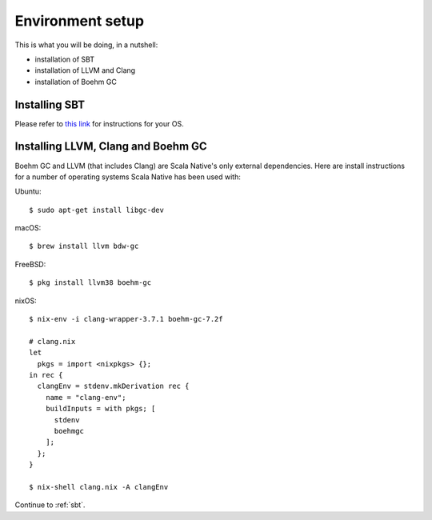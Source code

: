 .. _setup:

Environment setup
=================

This is what you will be doing, in a nutshell:

* installation of SBT
* installation of LLVM and Clang
* installation of Boehm GC

Installing SBT
--------------

Please refer to `this link <http://www.scala-sbt.org/release/docs/Setup.html>`_
for instructions for your OS.

Installing LLVM, Clang and Boehm GC
-----------------------------------

Boehm GC and LLVM (that includes Clang) are Scala Native's only external
dependencies. Here are install instructions for a number of operating
systems Scala Native has been used with:

Ubuntu::

    $ sudo apt-get install libgc-dev

macOS::

    $ brew install llvm bdw-gc

FreeBSD::

    $ pkg install llvm38 boehm-gc

nixOS::

    $ nix-env -i clang-wrapper-3.7.1 boehm-gc-7.2f

    # clang.nix
    let
      pkgs = import <nixpkgs> {};
    in rec {
      clangEnv = stdenv.mkDerivation rec {
        name = "clang-env";
        buildInputs = with pkgs; [
          stdenv
          boehmgc
        ];
      };
    }

    $ nix-shell clang.nix -A clangEnv

Continue to :ref:`sbt`.

.. _Boehm GC: http://www.hboehm.info/gc/
.. _LLVM: http://llvm.org
